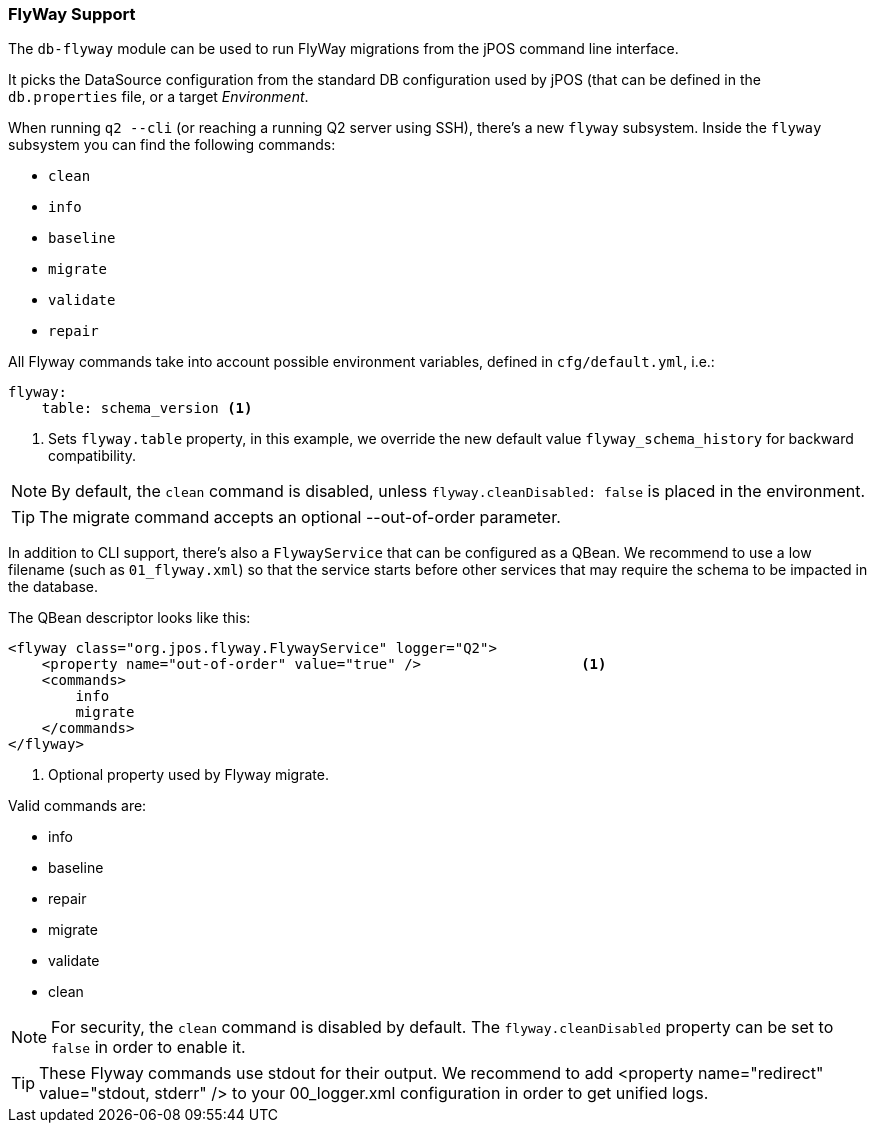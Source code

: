 === FlyWay Support

The `db-flyway` module can be used to run FlyWay migrations from the jPOS command line interface.

It picks the DataSource configuration from the standard DB configuration used by jPOS (that can
be defined in the `db.properties` file, or a target _Environment_.

When running `q2 --cli` (or reaching a running Q2 server using SSH), there's a
new `flyway` subsystem. Inside the `flyway` subsystem you can find the following
commands:

- `clean`
- `info`
- `baseline`
- `migrate`
- `validate`
- `repair`

All Flyway commands take into account possible environment variables, defined in `cfg/default.yml`, i.e.:

[source,yaml]
-------------
flyway:
    table: schema_version <1>
-------------
<1> Sets `flyway.table` property, in this example, we override the new default value `flyway_schema_history` for
    backward compatibility.

[NOTE]
======
By default, the `clean` command is disabled, unless `flyway.cleanDisabled: false` is placed in the environment.
======

[TIP]
=====
The migrate command accepts an optional --out-of-order parameter.
=====

In addition to CLI support, there's also a `FlywayService` that can be
configured as a QBean. We recommend to use a low filename (such as
`01_flyway.xml`) so that the service starts before other services that may
require the schema to be impacted in the database.

The QBean descriptor looks like this:

[source,xml]
------------
<flyway class="org.jpos.flyway.FlywayService" logger="Q2">
    <property name="out-of-order" value="true" />                   <1>
    <commands>
        info
        migrate
    </commands>
</flyway>
------------
<1> Optional property used by Flyway migrate.


Valid commands are:

- info
- baseline
- repair
- migrate
- validate
- clean

[NOTE]
======
For security, the `clean` command is disabled by default. The
`flyway.cleanDisabled` property can be set to `false` in order to enable it.
======

[TIP]
======
These Flyway commands use stdout for their output. We recommend to add
<property name="redirect" value="stdout, stderr" />
to your 00_logger.xml configuration in order to get unified logs.
======

